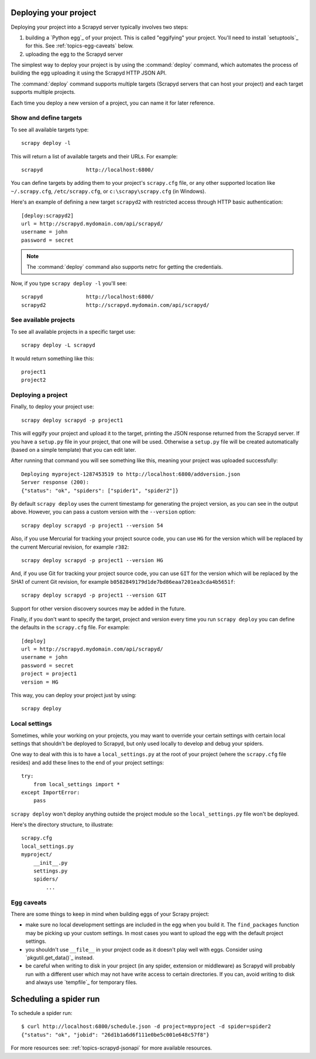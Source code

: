 
Deploying your project
======================

Deploying your project into a Scrapyd server typically involves two steps:

1. building a `Python egg`_ of your project. This is called "eggifying" your
   project. You'll need to install `setuptools`_ for this. See
   :ref:`topics-egg-caveats` below.

2. uploading the egg to the Scrapyd server

The simplest way to deploy your project is by using the :command:`deploy`
command, which automates the process of building the egg uploading it using the
Scrapyd HTTP JSON API.

The :command:`deploy` command supports multiple targets (Scrapyd servers that
can host your project) and each target supports multiple projects.

Each time you deploy a new version of a project, you can name it for later
reference.

Show and define targets
-----------------------

To see all available targets type::

    scrapy deploy -l

This will return a list of available targets and their URLs. For example::

    scrapyd              http://localhost:6800/

You can define targets by adding them to your project's ``scrapy.cfg`` file,
or any other supported location like ``~/.scrapy.cfg``, ``/etc/scrapy.cfg``,
or ``c:\scrapy\scrapy.cfg`` (in Windows).

Here's an example of defining a new target ``scrapyd2`` with restricted access
through HTTP basic authentication::

    [deploy:scrapyd2]
    url = http://scrapyd.mydomain.com/api/scrapyd/
    username = john
    password = secret

.. note:: The :command:`deploy` command also supports netrc for getting the
   credentials.

Now, if you type ``scrapy deploy -l`` you'll see::

    scrapyd              http://localhost:6800/
    scrapyd2             http://scrapyd.mydomain.com/api/scrapyd/

See available projects
----------------------

To see all available projects in a specific target use::

    scrapy deploy -L scrapyd

It would return something like this::

    project1
    project2

Deploying a project
-------------------

Finally, to deploy your project use::

    scrapy deploy scrapyd -p project1

This will eggify your project and upload it to the target, printing the JSON
response returned from the Scrapyd server. If you have a ``setup.py`` file in
your project, that one will be used. Otherwise a ``setup.py`` file will be
created automatically (based on a simple template) that you can edit later.

After running that command you will see something like this, meaning your
project was uploaded successfully::

    Deploying myproject-1287453519 to http://localhost:6800/addversion.json
    Server response (200):
    {"status": "ok", "spiders": ["spider1", "spider2"]}

By default ``scrapy deploy`` uses the current timestamp for generating the
project version, as you can see in the output above. However, you can pass a
custom version with the ``--version`` option::

    scrapy deploy scrapyd -p project1 --version 54

Also, if you use Mercurial for tracking your project source code, you can use
``HG`` for the version which will be replaced by the current Mercurial
revision, for example ``r382``::

    scrapy deploy scrapyd -p project1 --version HG

And, if you use Git for tracking your project source code, you can use
``GIT`` for the version which will be replaced by the SHA1 of current Git
revision, for example ``b0582849179d1de7bd86eaa7201ea3cda4b5651f``::

    scrapy deploy scrapyd -p project1 --version GIT

Support for other version discovery sources may be added in the future.

Finally, if you don't want to specify the target, project and version every
time you run ``scrapy deploy`` you can define the defaults in the
``scrapy.cfg`` file. For example::

    [deploy]
    url = http://scrapyd.mydomain.com/api/scrapyd/
    username = john
    password = secret
    project = project1
    version = HG

This way, you can deploy your project just by using::

    scrapy deploy

Local settings
--------------

Sometimes, while your working on your projects, you may want to override your
certain settings with certain local settings that shouldn't be deployed to
Scrapyd, but only used locally to develop and debug your spiders.

One way to deal with this is to have a ``local_settings.py`` at the root of
your project (where the ``scrapy.cfg`` file resides) and add these lines to the
end of your project settings::

    try:
        from local_settings import *
    except ImportError:
        pass

``scrapy deploy`` won't deploy anything outside the project module so the
``local_settings.py`` file won't be deployed.

Here's the directory structure, to illustrate::

    scrapy.cfg
    local_settings.py
    myproject/
        __init__.py
        settings.py
        spiders/
            ...

.. _topics-egg-caveats:

Egg caveats
-----------

There are some things to keep in mind when building eggs of your Scrapy
project:

* make sure no local development settings are included in the egg when you
  build it. The ``find_packages`` function may be picking up your custom
  settings. In most cases you want to upload the egg with the default project
  settings.

* you shouldn't use ``__file__`` in your project code as it doesn't play well
  with eggs. Consider using `pkgutil.get_data()`_ instead.

* be careful when writing to disk in your project (in any spider, extension or
  middleware) as Scrapyd will probably run with a different user which may not
  have write access to certain directories. If you can, avoid writing to disk
  and always use `tempfile`_ for temporary files.

Scheduling a spider run
=======================

To schedule a spider run::

    $ curl http://localhost:6800/schedule.json -d project=myproject -d spider=spider2
    {"status": "ok", "jobid": "26d1b1a6d6f111e0be5c001e648c57f8"}

For more resources see: :ref:`topics-scrapyd-jsonapi` for more available resources.

